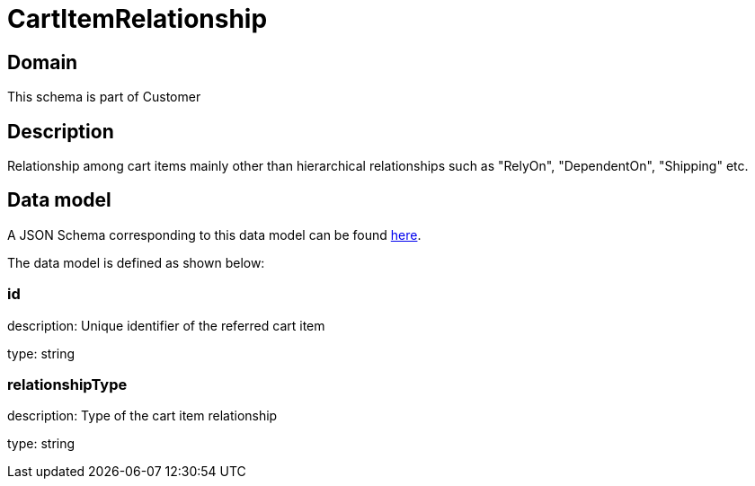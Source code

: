 = CartItemRelationship

[#domain]
== Domain

This schema is part of Customer

[#description]
== Description

Relationship among cart items mainly other than hierarchical relationships such as &quot;RelyOn&quot;, &quot;DependentOn&quot;, &quot;Shipping&quot; etc.


[#data_model]
== Data model

A JSON Schema corresponding to this data model can be found https://tmforum.org[here].

The data model is defined as shown below:


=== id
description: Unique identifier of the referred cart item

type: string


=== relationshipType
description: Type of the cart item relationship

type: string

